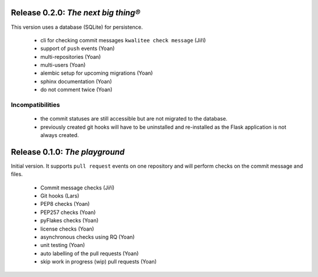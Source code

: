 ..
    This file is part of Invenio-Kwalitee
    Copyright (C) 2014 CERN.

    Invenio-Kwalitee is free software; you can redistribute it and/or
    modify it under the terms of the GNU General Public License as
    published by the Free Software Foundation; either version 2 of the
    License, or (at your option) any later version.

    Invenio-Kwalitee is distributed in the hope that it will be useful, but
    WITHOUT ANY WARRANTY; without even the implied warranty of
    MERCHANTABILITY or FITNESS FOR A PARTICULAR PURPOSE.  See the GNU
    General Public License for more details.

    You should have received a copy of the GNU General Public License
    along with Invenio-Kwalitee; if not, write to the Free Software Foundation,
    Inc., 59 Temple Place, Suite 330, Boston, MA 02111-1307, USA.

    In applying this licence, CERN does not waive the privileges and immunities
    granted to it by virtue of its status as an Intergovernmental Organization
    or submit itself to any jurisdiction.


Release 0.2.0: *The next big thing®*
====================================

This version uses a database (SQLite) for persistence.

    * cli for checking commit messages ``kwalitee check message`` (Jiří)
    * support of ``push`` events (Yoan)
    * multi-repositories (Yoan)
    * multi-users (Yoan)
    * alembic setup for upcoming migrations (Yoan)
    * sphinx documentation (Yoan)
    * do not comment twice (Yoan)

Incompatibilities
-----------------

    * the commit statuses are still accessible but are not migrated to
      the database.
    * previously created git hooks will have to be uninstalled and re-installed
      as the Flask application is not always created.


Release 0.1.0: *The playground*
===============================

Initial version. It supports ``pull request`` events on one repository and will
perform checks on the commit message and files.

    * Commit message checks (Jiří)
    * Git hooks (Lars)
    * PEP8 checks (Yoan)
    * PEP257 checks (Yoan)
    * pyFlakes checks (Yoan)
    * license checks (Yoan)
    * asynchronous checks using RQ (Yoan)
    * unit testing (Yoan)
    * auto labelling of the pull requests (Yoan)
    * skip work in progress (wip) pull requests (Yoan)
